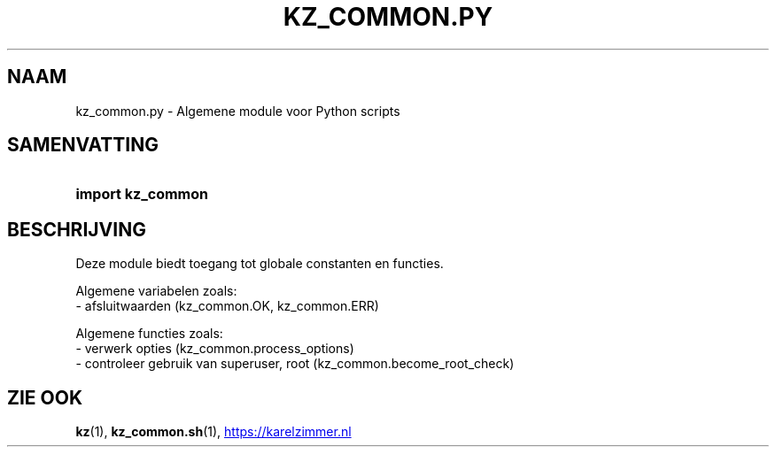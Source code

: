 .\"############################################################################
.\"# SPDX-FileComment: Man page for kz_common.py (Dutch)
.\"#
.\"# SPDX-FileCopyrightText: Karel Zimmer <info@karelzimmer.nl>
.\"# SPDX-License-Identifier: CC0-1.0
.\"############################################################################

.TH "KZ_COMMON.PY" "1" "4.2.1" "kz" "Gebruikersopdrachten"

.SH NAAM
kz_common.py - Algemene module voor Python scripts

.SH SAMENVATTING
.SY import\ kz_common
.YS

.SH BESCHRIJVING
Deze module biedt toegang tot globale constanten en functies.
.LP
Algemene variabelen zoals:
.br
- afsluitwaarden (kz_common.OK, kz_common.ERR)
.sp
Algemene functies zoals:
.br
- verwerk opties (kz_common.process_options)
.br
- controleer gebruik van superuser, root (kz_common.become_root_check)

.SH ZIE OOK
\fBkz\fR(1),
\fBkz_common.sh\fR(1),
.UR https://karelzimmer.nl
.UE
